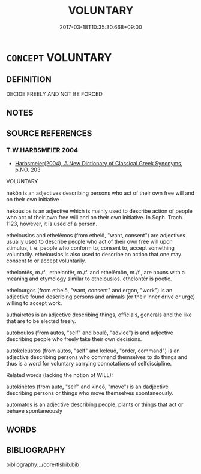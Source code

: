 # -*- mode: mandoku-tls-view -*-
#+TITLE: VOLUNTARY
#+DATE: 2017-03-18T10:35:30.668+09:00        
#+STARTUP: content
* =CONCEPT= VOLUNTARY
:PROPERTIES:
:CUSTOM_ID: uuid-e662fa0d-9658-4aa4-82fb-6dbb88f4430a
:END:
** DEFINITION

DECIDE FREELY AND NOT BE FORCED

** NOTES

** SOURCE REFERENCES
*** T.W.HARBSMEIER 2004
 - [[cite:T.W.HARBSMEIER-2004][Harbsmeier(2004), A New Dictionary of Classical Greek Synonyms]], p.NO. 203


VOLUNTARY



hekôn is an adjectives describing persons who act of their own free will and on their own initiative

hekousios is an adjective which is mainly used to describe action of people who act of their own free will and on their own initiative. In Soph. Trach. 1123, however, it is used of a person.

ethelousios and ethelêmos (from ethelô, "want, consent") are adjectives usually used to describe people who act of their own free will upon stimulus, i. e. people who conform to, consent to, accept something voluntarily. ethelousios is also used to describe an action that one may consent to or accept voluntarily.

ethelontês, m./f., ethelontêr, m./f. and ethelêmôn, m./f., are nouns with a meaning and etymology similar to ethelousios. ethelontêr is poetic.

ethelourgos (from ethelô, "want, consent" and ergon, "work") is an adjective found describing persons and animals (or their inner drive or urge) willing to accept work. 

authairetos is an adjective describing things, officials, generals and the like that are to be elected freely.

autoboulos (from autos, "self" and boulê, "advice") is and adjective describing people who freely take their own decisions.

autokeleustos (from autos, "self" and keleuô, "order, command")  is an adjective describing persons who command themselves to do things and thus is a word for voluntary carrying connotations of selfdiscipline.



Related words (lacking the notion of WILL):



autokinêtos (from auto, "self" and kineô, "move") is an dadjective describing persons or things who move themselves spontaneously.

automatos is an adjective describing people, plants or things that act or behave spontaneously

** WORDS
   :PROPERTIES:
   :VISIBILITY: children
   :END:
** BIBLIOGRAPHY
bibliography:../core/tlsbib.bib
